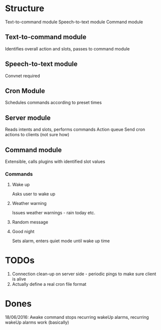 * Structure
Text-to-command module
Speech-to-text module
Command module

** Text-to-command module
   Identifies overall action and slots, passes to command module

** Speech-to-text module
   Convnet required

** Cron Module
   Schedules commands according to preset times

** Server module
   Reads intents and slots, performs commands
   Action queue
   Send cron actions to clients (not sure how)

** Command module
   Extensible, calls plugins with identified slot values
*** Commands
**** Wake up
     Asks user to wake up
**** Weather warning
     Issues weather warnings - rain today etc.
**** Random message
**** Good night
     Sets alarm, enters quiet mode until wake up time

* TODOs
  1) Connection clean-up on server side - periodic pings to make sure client is alive
  2) Actually define a real cron file format

* Dones
  18/06/2016: Awake command stops recurring wakeUp alarms, recurring wakeUp alarms work (basically)

